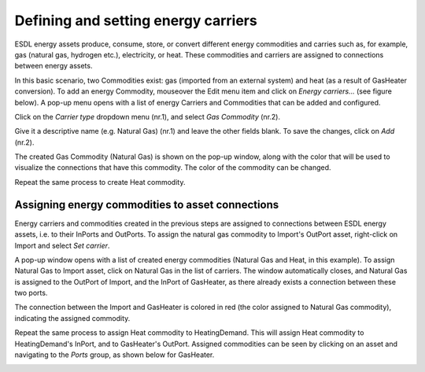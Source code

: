 Defining and setting energy carriers
====================================

ESDL energy assets produce, consume, store, or convert different energy commodities and carries such as, for example, gas (natural gas, hydrogen etc.), electricity, or heat. These commodities and carriers are assigned to connections between energy assets.

In this basic scenario, two Commodities exist: gas (imported from an external system) and heat (as a result of GasHeater conversion). To add an energy Commodity, mouseover the Edit menu item and click on *Energy carriers...* (see figure below). A pop-up menu opens with a list of energy Carriers and Commodities that can be added and configured.

.. image:: images/adding_commodities1.png
   :width: 300
   :alt:

Click on the *Carrier type* dropdown menu (nr.1), and select *Gas Commodity* (nr.2).

.. image:: images/adding_commodities2.png
   :width: 300
   :alt:

Give it a descriptive name (e.g. Natural Gas) (nr.1) and leave the other fields blank. To save the changes, click on *Add* (nr.2).

.. image:: images/adding_commodities3.png
   :width: 300
   :alt:

The created Gas Commodity (Natural Gas) is shown on the pop-up window, along with the color that will be used to visualize the connections that have this commodity. The color of the commodity can be changed.

.. image:: images/adding_commodities4.png
   :width: 300
   :alt:

Repeat the same process to create Heat commodity.

Assigning energy commodities to asset connections
-------------------------------------------------

Energy carriers and commodities created in the previous steps are assigned to connections between ESDL energy assets, i.e. to their InPorts and OutPorts. To assign the natural gas commodity to Import's OutPort asset, right-click on Import and select *Set carrier*.

.. image:: images/adding_commodities5.png
   :width: 300
   :alt:

A pop-up window opens with a list of created energy commodities (Natural Gas and Heat, in this example). To assign Natural Gas to Import asset, click on Natural Gas in the list of carriers. The window automatically closes, and Natural Gas is assigned to the OutPort of Import, and the InPort of GasHeater, as there already exists a connection between these two ports.

.. image:: images/adding_commodities6.png
   :width: 300
   :alt:

The connection between the Import and GasHeater is colored in red (the color assigned to Natural Gas commodity), indicating the assigned commodity.

.. image:: images/adding_commodities7.png
   :width: 300
   :alt:

Repeat the same process to assign Heat commodity to HeatingDemand. This will assign Heat commodity to HeatingDemand's InPort, and to GasHeater's OutPort.
Assigned commodities can be seen by clicking on an asset and navigating to the *Ports* group, as shown below for GasHeater.

.. image:: images/adding_commodities8.png
   :width: 300
   :alt: